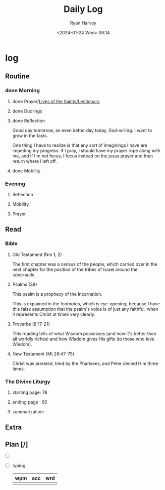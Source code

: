#+title: Daily Log
#+author: Ryan Harvey
#+date: <2024-01-24 Wed> 06:14
* log 
** Routine
*** done Morning
**** done Prayer/[[https://goarch.org][Lives of the Saints/Lectionary]]
**** done Duolingo
**** done Reflection
Good day tomorrow, an even better day today, God-willing. I want to grow in the fasts.

One thing I have to realize is that any sort of imaginings I have are impeding my progress. If I pray, I should have my prayer rope along with me, and if I'm not focus, I focus instead on the jesus prayer and then return where I left off.
**** done Mobility
*** Evening
**** Reflection
**** Mobility
**** Prayer
** Read
*** Bible 
**** Old Testament (Nm 1; 2)
The first chapter was a census of the people, which carried over in the next chapter for the position of the tribes of Israel around the tabernacle.
**** Psalms (39)
This psalm is a prophecy of the Incarnation.

This is explained in the footnotes, which is eye-opening, because I have this false assumption that the psalm's voice is of just any faithful, when it represents Christ at times very clearly.
**** Proverbs (8:17-21)
This reading tells of what Wisdom possesses (and how it's better than all worldly riches) and how Wisdom gives His gifts (to those who love Wisdom).
**** New Testament (Mt 26:47-75)
Christ was arrested, tried by the Pharisees, and Peter denied Him three times.
*** The Divine Liturgy
**** starting page: 78
**** ending page  : 90
**** summarization: 
** Extra
** Plan [/]
- [ ] 
- [ ] typing
  | wpm | acc | wrd |
  |-----+-----+-----|
  |     |     |     |
